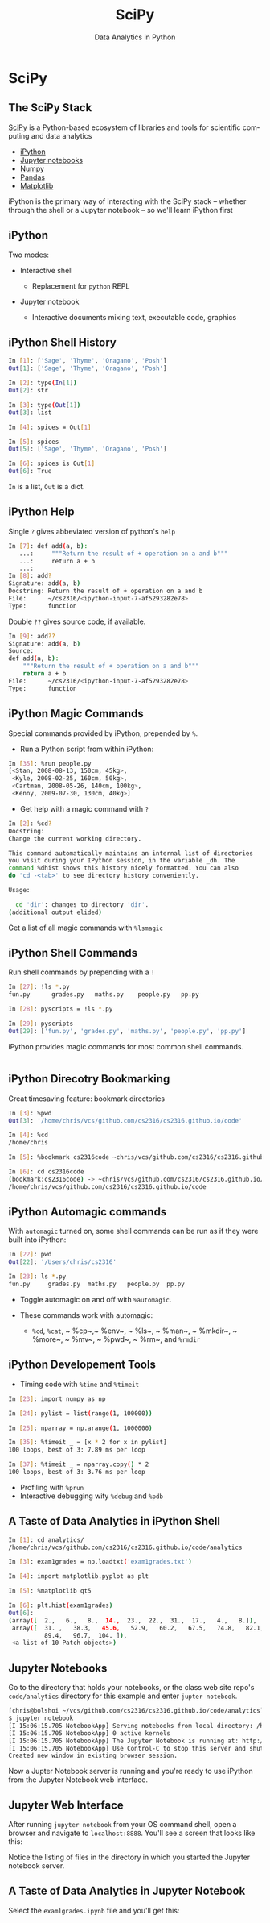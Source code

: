 #+TITLE: SciPy
#+AUTHOR: Data Analytics in Python
#+EMAIL:
#+DATE:
#+DESCRIPTION:
#+KEYWORDS:
#+LANGUAGE:  en
#+OPTIONS: H:2 toc:nil num:t
#+BEAMER_FRAME_LEVEL: 2
#+COLUMNS: %40ITEM %10BEAMER_env(Env) %9BEAMER_envargs(Env Args) %4BEAMER_col(Col) %10BEAMER_extra(Extra)
#+LaTeX_CLASS: beamer
#+LaTeX_CLASS_OPTIONS: [smaller]
#+LaTeX_HEADER: \usepackage{verbatim, multicol, tabularx,}
#+LaTeX_HEADER: \usepackage{amsmath,amsthm, amssymb, latexsym, listings, qtree}
#+LaTeX_HEADER: \lstset{frame=tb, aboveskip=1mm, belowskip=0mm, showstringspaces=false, columns=flexible, basicstyle={\scriptsize\ttfamily}, numbers=left, frame=single, breaklines=true, breakatwhitespace=true}
#+LaTeX_HEADER: \setbeamertemplate{footline}[frame number]


* SciPy

** The SciPy Stack

[[https://www.scipy.org/][SciPy]] is a Python-based ecosystem of libraries and tools for scientific computing and data analytics

- [[http://ipython.org/][iPython]]
- [[http://jupyter.org/][Jupyter notebooks]]
- [[http://www.numpy.org/][Numpy]]
- [[http://pandas.pydata.org/][Pandas]]
- [[http://matplotlib.org/][Matplotlib]]

iPython is the primary way of interacting with the SciPy stack -- whether through the shell or a Jupyter notebook -- so we'll learn iPython first

** iPython

Two modes:

- Interactive shell

  - Replacement for ~python~ REPL

- Jupyter notebook

  - Interactive documents mixing text, executable code, graphics

** iPython Shell History

#+BEGIN_SRC sh
In [1]: ['Sage', 'Thyme', 'Oragano', 'Posh']
Out[1]: ['Sage', 'Thyme', 'Oragano', 'Posh']

In [2]: type(In[1])
Out[2]: str

In [3]: type(Out[1])
Out[3]: list

In [4]: spices = Out[1]

In [5]: spices
Out[5]: ['Sage', 'Thyme', 'Oragano', 'Posh']

In [6]: spices is Out[1]
Out[6]: True
#+END_SRC
~In~ is a list, ~Out~ is a dict.

** iPython Help

Single ~?~ gives abbeviated version of python's ~help~
#+BEGIN_SRC sh
In [7]: def add(a, b):
   ...:     """Return the result of + operation on a and b"""
   ...:     return a + b
   ...:
In [8]: add?
Signature: add(a, b)
Docstring: Return the result of + operation on a and b
File:      ~/cs2316/<ipython-input-7-af5293282e78>
Type:      function
#+END_SRC
Double ~??~ gives source code, if available.
#+BEGIN_SRC sh
In [9]: add??
Signature: add(a, b)
Source:
def add(a, b):
    """Return the result of + operation on a and b"""
    return a + b
File:      ~/cs2316/<ipython-input-7-af5293282e78>
Type:      function
#+END_SRC

** iPython Magic Commands

Special commands provided by iPython, prepended by ~%~.

- Run a Python script from within iPython:
#+BEGIN_SRC sh
In [35]: %run people.py
[<Stan, 2008-08-13, 150cm, 45kg>,
 <Kyle, 2008-02-25, 160cm, 50kg>,
 <Cartman, 2008-05-26, 140cm, 100kg>,
 <Kenny, 2009-07-30, 130cm, 40kg>]
#+END_SRC

- Get help with a magic command with ~?~
#+BEGIN_SRC sh
In [2]: %cd?
Docstring:
Change the current working directory.

This command automatically maintains an internal list of directories
you visit during your IPython session, in the variable _dh. The
command %dhist shows this history nicely formatted. You can also
do 'cd -<tab>' to see directory history conveniently.

Usage:

  cd 'dir': changes to directory 'dir'.
(additional output elided)
#+END_SRC

Get a list of all magic commands with ~%lsmagic~


** iPython Shell Commands

Run shell commands by prepending with a ~!~

#+BEGIN_SRC sh
In [27]: !ls *.py
fun.py		grades.py	maths.py	people.py	pp.py

In [28]: pyscripts = !ls *.py

In [29]: pyscripts
Out[29]: ['fun.py', 'grades.py', 'maths.py', 'people.py', 'pp.py']
#+END_SRC

iPython provides magic commands for most common shell commands.

#+BEGIN_SRC sh

#+END_SRC

** iPython Direcotry Bookmarking

Great timesaving feature: bookmark directories

#+BEGIN_SRC sh
In [3]: %pwd
Out[3]: '/home/chris/vcs/github.com/cs2316/cs2316.github.io/code'

In [4]: %cd
/home/chris

In [5]: %bookmark cs2316code ~chris/vcs/github.com/cs2316/cs2316.github.io/code

In [6]: cd cs2316code
(bookmark:cs2316code) -> ~chris/vcs/github.com/cs2316/cs2316.github.io/code
/home/chris/vcs/github.com/cs2316/cs2316.github.io/code
#+END_SRC

** iPython Automagic commands

With ~automagic~ turned on, some shell commands can be run as if they were built into iPython:

#+BEGIN_SRC sh
In [22]: pwd
Out[22]: '/Users/chris/cs2316'

In [23]: ls *.py
fun.py     grades.py  maths.py   people.py  pp.py
#+END_SRC

- Toggle automagic on and off with ~%automagic~.

- These commands work with automagic:

  - ~%cd~, ~%cat~, ~ %cp~,~ %env~, ~ %ls~, ~ %man~, ~ %mkdir~, ~ %more~, ~ %mv~, ~ %pwd~, ~ %rm~,  and ~%rmdir~

** iPython Developement Tools

- Timing code with ~%time~ and ~%timeit~

#+BEGIN_SRC sh
In [23]: import numpy as np

In [24]: pylist = list(range(1, 100000))

In [25]: nparray = np.arange(1, 1000000)

In [35]: %timeit _ = [x * 2 for x in pylist]
100 loops, best of 3: 7.89 ms per loop

In [37]: %timeit _ = nparray.copy() * 2
100 loops, best of 3: 3.76 ms per loop

#+END_SRC

- Profiling with ~%prun~
- Interactive debugging wity ~%debug~ and ~%pdb~

** A Taste of Data Analytics in iPython Shell

#+BEGIN_SRC sh
In [1]: cd analytics/
/home/chris/vcs/github.com/cs2316/cs2316.github.io/code/analytics

In [3]: exam1grades = np.loadtxt('exam1grades.txt')

In [4]: import matplotlib.pyplot as plt

In [5]: %matplotlib qt5

In [6]: plt.hist(exam1grades)
Out[6]:
(array([  2.,   6.,   8.,  14.,  23.,  22.,  31.,  17.,   4.,   8.]),
 array([  31. ,   38.3,   45.6,   52.9,   60.2,   67.5,   74.8,   82.1,
          89.4,   96.7,  104. ]),
 <a list of 10 Patch objects>)
#+END_SRC

#+BEGIN_CENTER
#+ATTR_LATEX: :height 1.5in
[[file:../code/analytics/exam1grades.png]]
#+END_CENTER


** Jupyter Notebooks

Go to the directory that holds your notebooks, or the class web site repo's ~code/analytics~ directory for this example and enter ~jupter notebook~.

#+BEGIN_SRC sh
[chris@bolshoi ~/vcs/github.com/cs2316/cs2316.github.io/code/analytics]
$ jupyter notebook
[I 15:06:15.705 NotebookApp] Serving notebooks from local directory: /home/chris/vcs/github.com/cs2316/cs2316.github.io/code/analytics
[I 15:06:15.705 NotebookApp] 0 active kernels
[I 15:06:15.705 NotebookApp] The Jupyter Notebook is running at: http://localhost:8888/
[I 15:06:15.705 NotebookApp] Use Control-C to stop this server and shut down all kernels (twice to skip confirmation).
Created new window in existing browser session.
#+END_SRC

Now a Jupter Notebook server is running and you're ready to use iPython from the Jupyter Notebook web interface.

** Jupyter Web Interface

After running ~jupyter notebook~ from your OS command shell, open a browser and navigate to ~localhost:8888~. You'll see a screen that looks like this:

#+BEGIN_CENTER
#+ATTR_LATEX: :height 2in
[[file:jupyter-notebook-home.png]]
#+END_CENTER

Notice the listing of files in the directory in which you started the Jupyter notebook server.

** A Taste of Data Analytics in Jupyter Notebook

Select the ~exam1grades.ipynb~ file and you'll get this:

#+BEGIN_CENTER
#+ATTR_LATEX: :height 3in
[[file:jupyter-notebook-exam1grades.png]]
#+END_CENTER
